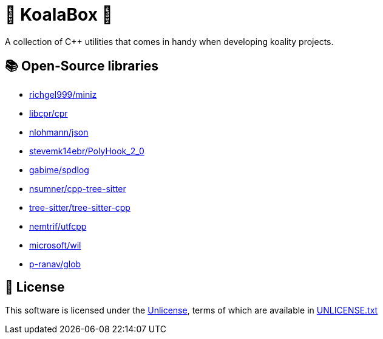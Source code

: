 = 🐨 KoalaBox 🧰

A collection of C++ utilities that comes in handy when developing koality projects.

== 📚 Open-Source libraries

* https://github.com/richgel999/miniz[richgel999/miniz]
* https://github.com/libcpr/cpr[libcpr/cpr]
* https://github.com/nlohmann/json[nlohmann/json]
* https://github.com/stevemk14ebr/PolyHook_2_0[stevemk14ebr/PolyHook_2_0]
* https://github.com/gabime/spdlog[gabime/spdlog]
* https://github.com/nsumner/cpp-tree-sitter[nsumner/cpp-tree-sitter]
* https://github.com/tree-sitter/tree-sitter-cpp[tree-sitter/tree-sitter-cpp]
* https://github.com/nemtrif/utfcpp[nemtrif/utfcpp]
* https://github.com/microsoft/wil[microsoft/wil]
* https://github.com/p-ranav/glob[p-ranav/glob]

== 📄 License

This software is licensed under the https://unlicense.org/[Unlicense], terms of which are available in link:UNLICENSE.txt[UNLICENSE.txt]
